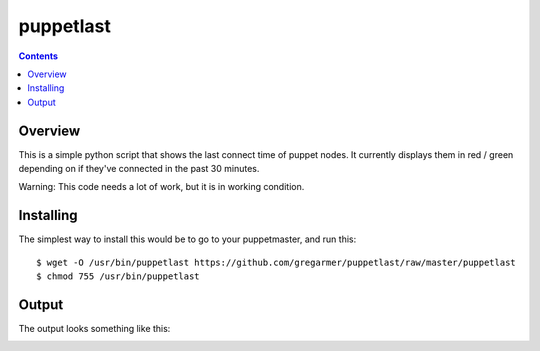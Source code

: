 puppetlast
==========

.. contents::

Overview
--------

This is a simple python script that shows the last connect time of puppet
nodes. It currently displays them in red / green depending on if they've
connected in the past 30 minutes.

Warning: This code needs a lot of work, but it is in working condition.


Installing
----------

The simplest way to install this would be to go to your puppetmaster, and run
this::

   $ wget -O /usr/bin/puppetlast https://github.com/gregarmer/puppetlast/raw/master/puppetlast
   $ chmod 755 /usr/bin/puppetlast


Output
------

The output looks something like this:

.. image:: https://github.com/gregarmer/puppetlast/raw/master/misc/screenshot.png
   :align: left

